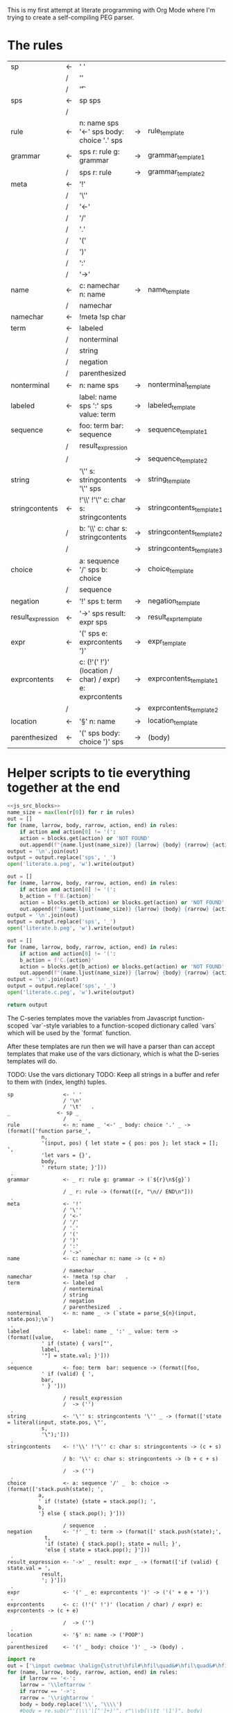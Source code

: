 This is my first attempt at literate programming with Org Mode where
I'm trying to create a self-compiling PEG parser.

* The rules

#+TBLNAME: rules
| sp                | <- | ' '                                                     |    |                          |   |
|                   | /  | '\n'                                                    |    |                          |   |
|                   | /  | '\t'                                                    |    |                          | . |
| sps               | <- | sp sps                                                  |    |                          |   |
|                   | /  |                                                         |    |                          | . |
| rule              | <- | n: name sps '<-' sps body: choice '.' sps               | -> | rule_template            | . |
| grammar           | <- | sps r: rule g: grammar                                  | -> | grammar_template1        |   |
|                   | /  | sps r: rule                                             | -> | grammar_template2        | . |
| meta              | <- | '!'                                                     |    |                          |   |
|                   | /  | '\''                                                    |    |                          |   |
|                   | /  | '<-'                                                    |    |                          |   |
|                   | /  | '/'                                                     |    |                          |   |
|                   | /  | '.'                                                     |    |                          |   |
|                   | /  | '('                                                     |    |                          |   |
|                   | /  | ')'                                                     |    |                          |   |
|                   | /  | ':'                                                     |    |                          |   |
|                   | /  | '->'                                                    |    |                          | . |
| name              | <- | c: namechar n: name                                     | -> | name_template            |   |
|                   | /  | namechar                                                |    |                          | . |
| namechar          | <- | !meta !sp char                                          |    |                          | . |
| term              | <- | labeled                                                 |    |                          |   |
|                   | /  | nonterminal                                             |    |                          |   |
|                   | /  | string                                                  |    |                          |   |
|                   | /  | negation                                                |    |                          |   |
|                   | /  | parenthesized                                           |    |                          | . |
| nonterminal       | <- | n: name sps                                             | -> | nonterminal_template     | . |
| labeled           | <- | label: name sps ':' sps value: term                     | -> | labeled_template         | . |
| sequence          | <- | foo: term  bar: sequence                                | -> | sequence_template1       |   |
|                   | /  | result_expression                                       |    |                          |   |
|                   | /  |                                                         | -> | sequence_template2       | . |
| string            | <- | '\'' s: stringcontents '\'' sps                         | -> | string_template          | . |
| stringcontents    | <- | !'\\' !'\'' c: char s: stringcontents                   | -> | stringcontents_template1 |   |
|                   | /  | b: '\\' c: char s: stringcontents                       | -> | stringcontents_template2 |   |
|                   | /  |                                                         | -> | stringcontents_template3 | . |
| choice            | <- | a: sequence '/' sps  b: choice                          | -> | choice_template          |   |
|                   | /  | sequence                                                |    |                          | . |
| negation          | <- | '!' sps t: term                                         | -> | negation_template        | . |
| result_expression | <- | '->' sps result: expr sps                               | -> | result_expr_template     | . |
| expr              | <- | '(' sps e: exprcontents ')'                             | -> | expr_template            | . |
| exprcontents      | <- | c: (!'(' !')' (location / char) / expr) e: exprcontents | -> | exprcontents_template1   |   |
|                   | /  |                                                         | -> | exprcontents_template2   | . |
| location          | <- | '§' n: name                                             | -> | location_template        | . |
| parenthesized     | <- | '(' sps body: choice ')' sps                            | -> | (body)                   | . |


* Helper scripts to tie everything together at the end
#+PROPERTY: header-args:python :var filename=(buffer-file-name)

#+NAME: pegfile
#+BEGIN_SRC python :var rules=rules :noweb yes
  <<js_src_blocks>>
  name_size = max(len(r[0]) for r in rules)
  out = []
  for (name, larrow, body, rarrow, action, end) in rules:
      if action and action[0] != '(':
	  action = blocks.get(action) or 'NOT FOUND'
      out.append(f"{name.ljust(name_size)} {larrow} {body} {rarrow} {action} {end}")
  output = '\n'.join(out)
  output = output.replace('sps', '_')
  open('literate.a.peg', 'w').write(output)

  out = []
  for (name, larrow, body, rarrow, action, end) in rules:
      if action and action[0] != '(':
	  b_action = f'B.{action}'
	  action = blocks.get(b_action) or blocks.get(action) or 'NOT FOUND'
      out.append(f"{name.ljust(name_size)} {larrow} {body} {rarrow} {action} {end}")
  output = '\n'.join(out)
  output = output.replace('sps', '_')
  open('literate.b.peg', 'w').write(output)

  out = []
  for (name, larrow, body, rarrow, action, end) in rules:
      if action and action[0] != '(':
	  b_action = f'C.{action}'
	  action = blocks.get(b_action) or blocks.get(action) or 'NOT FOUND'
      out.append(f"{name.ljust(name_size)} {larrow} {body} {rarrow} {action} {end}")
  output = '\n'.join(out)
  output = output.replace('sps', '_')
  open('literate.c.peg', 'w').write(output)

  return output
#+END_SRC

The C-series templates move the variables from Javascript
function-scoped `var`-style variables to a function-scoped dictionary
called `vars` which will be used by the `format` function.

After these templates are run then we will have a parser than can
accept templates that make use of the vars dictionary, which is what
the D-series templates will do.

TODO: Use the vars dictionary
TODO: Keep all strings in a buffer and refer to them with (index, length) tuples.


#+RESULTS: pegfile
#+begin_example
sp                <- ' '   
                  / '\n'   
                  / '\t'   .
_               <- sp _   
                  /    .
rule              <- n: name _ '<-' _ body: choice '.' _ -> (format(['function parse_',
           n,
           '(input, pos) { let state = { pos: pos }; let stack = []; ',
           'let vars = {}',
           body,
           ' return state; }']))
 .
grammar           <- _ r: rule g: grammar -> (`${r}\n${g}`)
 
                  / _ r: rule -> (format([r, "\n// END\n"]))
 .
meta              <- '!'   
                  / '\''   
                  / '<-'   
                  / '/'   
                  / '.'   
                  / '('   
                  / ')'   
                  / ':'   
                  / '->'   .
name              <- c: namechar n: name -> (c + n)
 
                  / namechar   .
namechar          <- !meta !sp char   .
term              <- labeled   
                  / nonterminal   
                  / string   
                  / negation   
                  / parenthesized   .
nonterminal       <- n: name _ -> (`state = parse_${n}(input, state.pos);\n`)
 .
labeled           <- label: name _ ':' _ value: term -> (format([value,
           ' if (state) { vars["',
           label,
           '"] = state.val; }']))
 .
sequence          <- foo: term  bar: sequence -> (format([foo,
           ' if (valid) { ',
           bar,
           ' } ']))
 
                  / result_expression   
                  /  -> ('')
 .
string            <- '\'' s: stringcontents '\'' _ -> (format(['state = literal(input, state.pos, \"',
           s,
           '\");']))
 .
stringcontents    <- !'\\' !'\'' c: char s: stringcontents -> (c + s)
 
                  / b: '\\' c: char s: stringcontents -> (b + c + s)
 
                  /  -> ('')
 .
choice            <- a: sequence '/' _  b: choice -> (format(['stack.push(state); ',
	      a,
	      ' if (!state) {state = stack.pop(); ',
	      b,
	      '} else { stack.pop(); }']))
 
                  / sequence   .
negation          <- '!' _ t: term -> (format([' stack.push(state);',
            t, 
            'if (state) { stack.pop(); state = null; }',
            'else { state = stack.pop(); }']))
 .
result_expression <- '->' _ result: expr _ -> (format(['if (valid) { state.val = ',
           result,
           '; }']))
 .
expr              <- '(' _ e: exprcontents ')' -> ('(' + e + ')')
 .
exprcontents      <- c: (!'(' !')' (location / char) / expr) e: exprcontents -> (c + e)
 
                  /  -> ('')
 .
location          <- '§' n: name -> ('POOP')
 .
parenthesized     <- '(' _ body: choice ')' _ -> (body) .
#+end_example


#+NAME: guido
#+BEGIN_SRC python :var rules=rules
  import re
  out = ['\input cwebmac \halign{\strut\hfil#\hfil\quad&#\hfil\quad&#\hfil\quad&#\hfil\quad&\hfil#\cr']
  for (name, larrow, body, rarrow, action, end) in rules:
      if larrow == '<-':
	  larrow = '\\leftarrow '
      if rarrow == '->':
	  rarrow = '\\rightarrow '
      body = body.replace('\\', '\\\\')
      #body = re.sub(r"'(\\\'|[^']+)'", r"\\vb{\\tt '\1'}", body)
      out.append(f"{name} & {larrow} & {body} & {rarrow} & {end} \cr")
  out.append('}\n\\bye\n')
  output = '\n'.join(out)
  open('output.tex', 'w').write(output)
  return output
#+END_SRC

#+RESULTS: guido
#+begin_example
\input cwebmac \halign{\strut\hfil#\hfil\quad&#\hfil\quad&#\hfil\quad&#\hfil\quad&\hfil#\cr
sp & \leftarrow  & ' ' &  &  \cr
 & / & '\\n' &  &  \cr
 & / & '\\t' &  & . \cr
sps & \leftarrow  & sp sps &  &  \cr
 & / &  &  & . \cr
rule & \leftarrow  & n: name sps '<-' sps body: choice '.' sps & \rightarrow  & . \cr
grammar & \leftarrow  & sps r: rule g: grammar & \rightarrow  &  \cr
 & / & sps r: rule & \rightarrow  & . \cr
meta & \leftarrow  & '!' &  &  \cr
 & / & '\\'' &  &  \cr
 & / & '<-' &  &  \cr
 & / & '/' &  &  \cr
 & / & '.' &  &  \cr
 & / & '(' &  &  \cr
 & / & ')' &  &  \cr
 & / & ':' &  &  \cr
 & / & '->' &  & . \cr
name & \leftarrow  & c: namechar n: name & \rightarrow  &  \cr
 & / & namechar &  & . \cr
namechar & \leftarrow  & !meta !sp char &  & . \cr
term & \leftarrow  & labeled &  &  \cr
 & / & nonterminal &  &  \cr
 & / & string &  &  \cr
 & / & negation &  &  \cr
 & / & parenthesized &  & . \cr
nonterminal & \leftarrow  & n: name sps & \rightarrow  & . \cr
labeled & \leftarrow  & label: name sps ':' sps value: term & \rightarrow  & . \cr
sequence & \leftarrow  & foo: term  bar: sequence & \rightarrow  &  \cr
 & / & resultexpression &  &  \cr
 & / &  & \rightarrow  & . \cr
string & \leftarrow  & '\\'' s: stringcontents '\\'' sps & \rightarrow  & . \cr
stringcontents & \leftarrow  & !'\\\\' !'\\'' c: char s: stringcontents & \rightarrow  &  \cr
 & / & b: '\\\\' c: char s: stringcontents & \rightarrow  &  \cr
 & / &  & \rightarrow  & . \cr
choice & \leftarrow  & a: sequence '/' sps  b: choice & \rightarrow  &  \cr
 & / & sequence &  & . \cr
negation & \leftarrow  & '!' sps t: term & \rightarrow  & . \cr
resultexpression & \leftarrow  & '->' sps result: expr sps & \rightarrow  & . \cr
expr & \leftarrow  & '(' sps e: exprcontents ')' & \rightarrow  & . \cr
exprcontents & \leftarrow  & c: (!'(' !')' char / expr)  e: exprcontents & \rightarrow  &  \cr
 & / &  & \rightarrow  & . \cr
parenthesized & \leftarrow  & '(' sps body: choice ')' sps & \rightarrow  & . \cr
}
\bye
#+end_example

We need a way to get the templates that have been broken out into
source blocks in this document. There's probably a better way, but the
easiest thing I could figure out was to read the current file into
memory and use regexes to get at each of the source blocks. This is
probably pretty fragile so we should consider something better.

#+NAME: js_src_blocks
#+BEGIN_SRC python
  import re
  this = open(filename).read()
  blocks = dict(re.findall(r'#\+NAME:\s*(\S+)\s+#\+BEGIN_SRC js\s+(.+?)#\+END_SRC', this, re.MULTILINE|re.DOTALL))
#+END_SRC


* Action Templates

  The (high-level) operations our parser needs to operate are:

  - Function calls (Jumping to labels)
  - Recursion (can be implemented by hand with stacks)
  - Stacks to save state between alternatives
  - String templating with variable interpolation
  - If statements
  - Saving of named variables during a function lifetime
  - Invalid state
  - Matching string literals
  - Concatenation of strings
  - Reading/writing, input/output
  
  Note: The `B`-series templates are made to do string interpolation in a way
  closer to other languages and easier to port to C and assembly.

  Note: The `C`-series templates generate javascript code which on the next
  pass will generate C code. In order for that C code to be able to generate
  itself we will need a `D`-series which is slightly tweaked to use C string
  formating rather than javascript string templating.

  `node literate.6.js literate.c.peg > literate.7.js`

  In this example literate.7.js is a javascript program that will generate
  a C parser.
  
  
** rule_template

   Each rule is represented and generated as a single function. These
   function need to support recursive and mutually-recusive calls.

   Upon entry, each invocation saves the current position and creates
   a new stack for itself.

   Then the generated body is run and whatever the state is at the end
   is returned to the caller.
   
#+NAME: rule_template
#+BEGIN_SRC js
(`// This is from a template in b.peg
function parse_${n}(input, pos) {
      var state = { pos: pos };
      var stack = [];
      ${body}
      return state;
}`)
#+END_SRC

#+NAME: B.rule_template
#+BEGIN_SRC js
(format(['function parse_', n, '(input, pos) { var state = { pos: pos }; var stack = []; ',
         body, ' return state; }']))
#+END_SRC

#+NAME: CLANG.rule_template
#+BEGIN_SRC js
(format(['State parse_', n, '(str input, int pos) { State state = { .pos=pos }; Stack stack = {0}; ',
         body, ' return state; }']))
#+END_SRC

#+NAME: C.rule_template
#+BEGIN_SRC js
  (format(['function parse_',
           n,
           '(input, pos) { let state = { pos: pos }; let stack = []; ',
           'let vars = {}',
           body,
           ' return state; }']))
#+END_SRC

#+NAME: D.rule_template
#+BEGIN_SRC js
  (format(['function parse_',
           vars['n'],
           '(input, pos) { let state = { pos: pos }; let stack = []; ',
           'let vars = {}',
           vars['body'],
           ' return state; }']))
#+END_SRC

labeled_template:
#+NAME: labeled_template
#+BEGIN_SRC js
(`${value} if (state) { var ${label} = state.val; }\n`)
#+END_SRC

#+NAME: B.labeled_template
#+BEGIN_SRC js
(format([value, ' if (state) { var ', label, ' = state.val; }']))
#+END_SRC

#+NAME: CLANG.labeled_template
#+BEGIN_SRC js
(format([value, ' if (valid) { var("', label, '", state.val); }']))
#+END_SRC

#+NAME: C.labeled_template
#+BEGIN_SRC js
  (format([value,
           ' if (state) { vars["',
           label,
           '"] = state.val; }']))
#+END_SRC

#+NAME: D.labeled_template
#+BEGIN_SRC js
  (format([vars['value'],
           ' if (state) { vars["',
           vars['label'],
           '"] = state.val; }']))
#+END_SRC

result_expr_template:
#+NAME: result_expr_template
#+BEGIN_SRC js
(`if (state) state.val = ${result};\n`)
#+END_SRC

#+NAME: B.result_expr_template
#+BEGIN_SRC js
(format(['if (state) { state.val = ', result, '; }']))
#+END_SRC

#+NAME: C.result_expr_template
#+BEGIN_SRC js
  (format(['if (valid) { state.val = ',
           result,
           '; }']))
#+END_SRC

#+NAME: D.result_expr_template
#+BEGIN_SRC js
  (format(['if (valid) { state.val = ',
           vars['result'],
           '; }']))
#+END_SRC

negation_template:
#+NAME: negation_template
#+BEGIN_SRC js
(` stack.push(state);
   ${t}
   if (state) {
     stack.pop();
     state = null;
   } else { state = stack.pop(); }`)
#+END_SRC

#+NAME: B.negation_template
#+BEGIN_SRC js
  (format([' stack.push(state);', t, 
	   'if (state) { stack.pop(); state = null; }',
	   'else { state = stack.pop(); }']))
#+END_SRC

#+NAME: CLANG.negation_template
#+BEGIN_SRC js
  (format([' push(state);', t, 
	   'if (valid) { pop(); state.null = true; }',
	   'else { state = pop(); }']))
#+END_SRC

#+NAME: C.negation_template
#+BEGIN_SRC js
   (format([' stack.push(state);',
            t, 
            'if (state) { stack.pop(); state = null; }',
            'else { state = stack.pop(); }']))
#+END_SRC

#+NAME: D.negation_template
#+BEGIN_SRC js
   (format([' stack.push(state);',
            vars['t'], 
            'if (state) { stack.pop(); state = null; }',
            'else { state = stack.pop(); }']))
#+END_SRC

choice_template:
#+NAME: choice_template
#+BEGIN_SRC js
(`stack.push(state); ${a} if (!state) {state = stack.pop(); ${b}} else { stack.pop(); }`)
#+END_SRC

#+NAME: B.choice_template
#+BEGIN_SRC js
     (format(['stack.push(state); ',
	      a,
	      ' if (!state) {state = stack.pop(); ',
	      b,
	      '} else { stack.pop(); }']))
#+END_SRC

#+NAME: CLANG.choice_template
#+BEGIN_SRC js
     (format(['push(state); ',
	      a,
	      ' if (invalid) { state = pop(); ',
	      b,
	      '} else { pop(); }']))
#+END_SRC

#+NAME: C.choice_template
#+BEGIN_SRC js
     (format(['stack.push(state); ',
	      a,
	      ' if (!state) {state = stack.pop(); ',
	      b,
	      '} else { stack.pop(); }']))
#+END_SRC

#+NAME: D.choice_template
#+BEGIN_SRC js
     (format(['stack.push(state); ',
	      vars['a'],
	      ' if (!state) {state = stack.pop(); ',
	      vars['b'],
	      '} else { stack.pop(); }']))
#+END_SRC

string_template:
#+NAME: string_template
#+BEGIN_SRC js
(`state = literal(input, state.pos, '${s}');\n`)
#+END_SRC

#+NAME: B.string_template
#+BEGIN_SRC js
(format(['state = literal(input, state.pos, \'', s, '\');']))
#+END_SRC

#+NAME: C.string_template
#+BEGIN_SRC js
  (format(['state = literal(input, state.pos, \"',
           s,
           '\");']))
#+END_SRC

#+NAME: D.string_template
#+BEGIN_SRC js
  (format(['state = literal(input, state.pos, \"',
           vars['s'],
           '\");']))
#+END_SRC

sequence_template1:
#+NAME: sequence_template1
#+BEGIN_SRC js
(`${foo}  if (state) { ${bar} }\n`)
#+END_SRC

#+NAME: B.sequence_template1
#+BEGIN_SRC js
(format([foo, ' if (state) { ', bar, ' } ']))
#+END_SRC

#+NAME: C.sequence_template1
#+BEGIN_SRC js
  (format([foo,
           ' if (valid) { ',
           bar,
           ' } ']))
#+END_SRC

#+NAME: D.sequence_template1
#+BEGIN_SRC js
  (format([vars['foo'],
           ' if (valid) { ',
           vars['bar'],
           ' } ']))
#+END_SRC

sequence_template2:
#+NAME: sequence_template2
#+BEGIN_SRC js
('')
#+END_SRC

stringcontents_template1:
#+NAME: stringcontents_template1
#+BEGIN_SRC js
(c + s)
#+END_SRC

stringcontents_template2:
#+NAME: stringcontents_template2
#+BEGIN_SRC js
(b + c + s)
#+END_SRC

stringcontents_template3:
#+NAME: stringcontents_template3
#+BEGIN_SRC js
('')
#+END_SRC

expr_template:
#+NAME: expr_template
#+BEGIN_SRC js
('(' + e + ')')
#+END_SRC

exprcontents_template1:
#+NAME: exprcontents_template1
#+BEGIN_SRC js
(c + e)
#+END_SRC

exprcontents_template2:
#+NAME: exprcontents_template2
#+BEGIN_SRC js
('')
#+END_SRC

nonterminal_template:
#+NAME: nonterminal_template
#+BEGIN_SRC js
(`state = parse_${n}(input, state.pos);\n`)
#+END_SRC

#+NAME: B.nonterminal_template
#+BEGIN_SRC js
(format(['state = parse_', n, '(input, state.pos);']))
#+END_SRC

grammar_template1:
#+NAME: grammar_template1
#+BEGIN_SRC js
(`${r}\n${g}`)
#+END_SRC

#+NAME: B.grammar_template1
#+BEGIN_SRC js
(format([r, ' ', g]))
#+END_SRC

grammar_template2:
#+NAME: grammar_template2
#+BEGIN_SRC js
  ('// This is from a template in peg.org:\n' + r +
   ` function parse_char(input, pos) {
     if (pos >= input.length) return null;
     return { pos: pos + 1, val: input.charAt(pos) };
   }
   function literal(input, pos, string) {
     if (input.substr(pos, string.length) === string) {
       return { pos: pos + string.length, val: string };
     } else return null;
   }
   let format = (parts) => parts.join('')
   var fs = require(\'fs\');
   var grammarfile = process.argv.slice(2)[0];
   fs.readFile(grammarfile, function(err, data) {
       if (err) {
	   throw err; 
       }
       var out = parse_grammar(data.toString(), 0);
       console.log(out.val);
   });`)
#+END_SRC

#+NAME: C.grammar_template2
#+BEGIN_SRC js
(format([r, "\n// END\n"]))
#+END_SRC js

name_template:
#+NAME: name_template
#+BEGIN_SRC js
(c + n)
#+END_SRC

location_template:
#+NAME: location_template
#+BEGIN_SRC js
('POOP')
#+END_SRC

* C Helper Functions

#+NAME: c_include
#+BEGIN_SRC c

  #include <stdbool.h>
  #include <stdio.h>
  #include <stdlib.h>
  #define GB_STRING_IMPLEMENTATION
  #include "gb_string.h"

  typedef gbString str;

  typedef struct State {
      int pos;
      str val;
      bool null;
  } State;

  typedef struct Stack {
      State states[32];
      int n;
  } Stack;

  typedef struct Variable {
      str key;
      str value;
  } Variable;

  typedef struct Variables {
      Variable items[32];
      int n;
  } Variables;

  #define valid (!state.null)
  #define invalid (state.null)
  #define var(key, value) vars.items[vars.n++] = (Variable){.key=copy(key), .value=copy(value)};
  #define push(o) stack.states[stack.n++] = o
  #define pop() stack.states[--stack.n];

#+END_SRC

